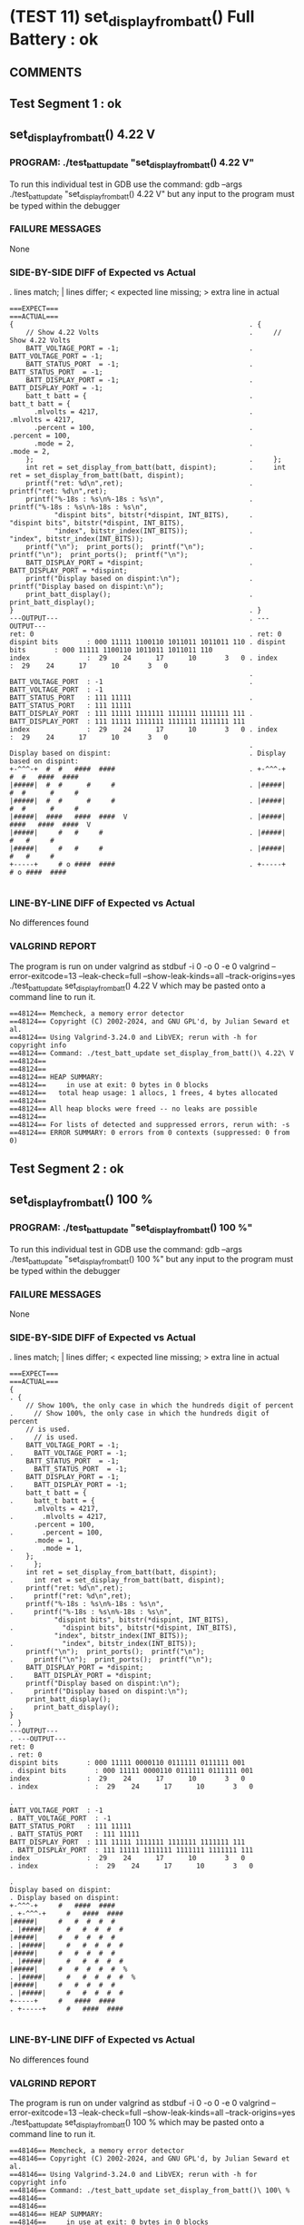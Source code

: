 * (TEST 11) set_display_from_batt() Full Battery : ok
** COMMENTS


** Test Segment 1 : ok
** set_display_from_batt() 4.22 V

*** PROGRAM: ./test_batt_update "set_display_from_batt() 4.22 V"
To run this individual test in GDB use the command:
gdb --args ./test_batt_update "set_display_from_batt() 4.22 V"
but any input to the program must be typed within the debugger

*** FAILURE MESSAGES
None

*** SIDE-BY-SIDE DIFF of Expected vs Actual
. lines match; | lines differ; < expected line missing; > extra line in actual

#+BEGIN_SRC sdiff
===EXPECT===                                                 ===ACTUAL===
{                                                          . {
    // Show 4.22 Volts                                     .     // Show 4.22 Volts
    BATT_VOLTAGE_PORT = -1;                                .     BATT_VOLTAGE_PORT = -1;
    BATT_STATUS_PORT  = -1;                                .     BATT_STATUS_PORT  = -1;
    BATT_DISPLAY_PORT = -1;                                .     BATT_DISPLAY_PORT = -1;
    batt_t batt = {                                        .     batt_t batt = {
      .mlvolts = 4217,                                     .       .mlvolts = 4217,
      .percent = 100,                                      .       .percent = 100,
      .mode = 2,                                           .       .mode = 2,
    };                                                     .     };
    int ret = set_display_from_batt(batt, dispint);        .     int ret = set_display_from_batt(batt, dispint);
    printf("ret: %d\n",ret);                               .     printf("ret: %d\n",ret);
    printf("%-18s : %s\n%-18s : %s\n",                     .     printf("%-18s : %s\n%-18s : %s\n",
           "dispint bits", bitstr(*dispint, INT_BITS),     .            "dispint bits", bitstr(*dispint, INT_BITS),
           "index", bitstr_index(INT_BITS));               .            "index", bitstr_index(INT_BITS));
    printf("\n");  print_ports();  printf("\n");           .     printf("\n");  print_ports();  printf("\n");
    BATT_DISPLAY_PORT = *dispint;                          .     BATT_DISPLAY_PORT = *dispint;
    printf("Display based on dispint:\n");                 .     printf("Display based on dispint:\n");
    print_batt_display();                                  .     print_batt_display();
}                                                          . }
---OUTPUT---                                               . ---OUTPUT---
ret: 0                                                     . ret: 0
dispint bits       : 000 11111 1100110 1011011 1011011 110 . dispint bits       : 000 11111 1100110 1011011 1011011 110
index              :  29    24      17      10       3   0 . index              :  29    24      17      10       3   0
                                                           . 
BATT_VOLTAGE_PORT  : -1                                    . BATT_VOLTAGE_PORT  : -1
BATT_STATUS_PORT   : 111 11111                             . BATT_STATUS_PORT   : 111 11111
BATT_DISPLAY_PORT  : 111 11111 1111111 1111111 1111111 111 . BATT_DISPLAY_PORT  : 111 11111 1111111 1111111 1111111 111
index              :  29    24      17      10       3   0 . index              :  29    24      17      10       3   0
                                                           . 
Display based on dispint:                                  . Display based on dispint:
+-^^^-+  #  #   ####  ####                                 . +-^^^-+  #  #   ####  ####     
|#####|  #  #      #     #                                 . |#####|  #  #      #     #     
|#####|  #  #      #     #                                 . |#####|  #  #      #     #     
|#####|  ####   ####  ####  V                              . |#####|  ####   ####  ####  V  
|#####|     #   #     #                                    . |#####|     #   #     #        
|#####|     #   #     #                                    . |#####|     #   #     #        
+-----+     # o ####  ####                                 . +-----+     # o ####  ####     

#+END_SRC

*** LINE-BY-LINE DIFF of Expected vs Actual
No differences found

*** VALGRIND REPORT
The program is run on under valgrind as
stdbuf -i 0 -o 0 -e 0 valgrind --error-exitcode=13 --leak-check=full --show-leak-kinds=all --track-origins=yes ./test_batt_update set_display_from_batt() 4.22 V
which may be pasted onto a command line to run it.

#+BEGIN_SRC text
==48124== Memcheck, a memory error detector
==48124== Copyright (C) 2002-2024, and GNU GPL'd, by Julian Seward et al.
==48124== Using Valgrind-3.24.0 and LibVEX; rerun with -h for copyright info
==48124== Command: ./test_batt_update set_display_from_batt()\ 4.22\ V
==48124== 
==48124== 
==48124== HEAP SUMMARY:
==48124==     in use at exit: 0 bytes in 0 blocks
==48124==   total heap usage: 1 allocs, 1 frees, 4 bytes allocated
==48124== 
==48124== All heap blocks were freed -- no leaks are possible
==48124== 
==48124== For lists of detected and suppressed errors, rerun with: -s
==48124== ERROR SUMMARY: 0 errors from 0 contexts (suppressed: 0 from 0)
#+END_SRC

** Test Segment 2 : ok
** set_display_from_batt() 100 %

*** PROGRAM: ./test_batt_update "set_display_from_batt() 100 %"
To run this individual test in GDB use the command:
gdb --args ./test_batt_update "set_display_from_batt() 100 %"
but any input to the program must be typed within the debugger

*** FAILURE MESSAGES
None

*** SIDE-BY-SIDE DIFF of Expected vs Actual
. lines match; | lines differ; < expected line missing; > extra line in actual

#+BEGIN_SRC sdiff
===EXPECT===                                                             ===ACTUAL===
{                                                                      . {
    // Show 100%, the only case in which the hundreds digit of percent .     // Show 100%, the only case in which the hundreds digit of percent
    // is used.                                                        .     // is used.
    BATT_VOLTAGE_PORT = -1;                                            .     BATT_VOLTAGE_PORT = -1;
    BATT_STATUS_PORT  = -1;                                            .     BATT_STATUS_PORT  = -1;
    BATT_DISPLAY_PORT = -1;                                            .     BATT_DISPLAY_PORT = -1;
    batt_t batt = {                                                    .     batt_t batt = {
      .mlvolts = 4217,                                                 .       .mlvolts = 4217,
      .percent = 100,                                                  .       .percent = 100,
      .mode = 1,                                                       .       .mode = 1,
    };                                                                 .     };
    int ret = set_display_from_batt(batt, dispint);                    .     int ret = set_display_from_batt(batt, dispint);
    printf("ret: %d\n",ret);                                           .     printf("ret: %d\n",ret);
    printf("%-18s : %s\n%-18s : %s\n",                                 .     printf("%-18s : %s\n%-18s : %s\n",
           "dispint bits", bitstr(*dispint, INT_BITS),                 .            "dispint bits", bitstr(*dispint, INT_BITS),
           "index", bitstr_index(INT_BITS));                           .            "index", bitstr_index(INT_BITS));
    printf("\n");  print_ports();  printf("\n");                       .     printf("\n");  print_ports();  printf("\n");
    BATT_DISPLAY_PORT = *dispint;                                      .     BATT_DISPLAY_PORT = *dispint;
    printf("Display based on dispint:\n");                             .     printf("Display based on dispint:\n");
    print_batt_display();                                              .     print_batt_display();
}                                                                      . }
---OUTPUT---                                                           . ---OUTPUT---
ret: 0                                                                 . ret: 0
dispint bits       : 000 11111 0000110 0111111 0111111 001             . dispint bits       : 000 11111 0000110 0111111 0111111 001
index              :  29    24      17      10       3   0             . index              :  29    24      17      10       3   0
                                                                       . 
BATT_VOLTAGE_PORT  : -1                                                . BATT_VOLTAGE_PORT  : -1
BATT_STATUS_PORT   : 111 11111                                         . BATT_STATUS_PORT   : 111 11111
BATT_DISPLAY_PORT  : 111 11111 1111111 1111111 1111111 111             . BATT_DISPLAY_PORT  : 111 11111 1111111 1111111 1111111 111
index              :  29    24      17      10       3   0             . index              :  29    24      17      10       3   0
                                                                       . 
Display based on dispint:                                              . Display based on dispint:
+-^^^-+     #   ####  ####                                             . +-^^^-+     #   ####  ####     
|#####|     #   #  #  #  #                                             . |#####|     #   #  #  #  #     
|#####|     #   #  #  #  #                                             . |#####|     #   #  #  #  #     
|#####|     #   #  #  #  #                                             . |#####|     #   #  #  #  #     
|#####|     #   #  #  #  #  %                                          . |#####|     #   #  #  #  #  %  
|#####|     #   #  #  #  #                                             . |#####|     #   #  #  #  #     
+-----+     #   ####  ####                                             . +-----+     #   ####  ####     

#+END_SRC

*** LINE-BY-LINE DIFF of Expected vs Actual
No differences found

*** VALGRIND REPORT
The program is run on under valgrind as
stdbuf -i 0 -o 0 -e 0 valgrind --error-exitcode=13 --leak-check=full --show-leak-kinds=all --track-origins=yes ./test_batt_update set_display_from_batt() 100 %
which may be pasted onto a command line to run it.

#+BEGIN_SRC text
==48146== Memcheck, a memory error detector
==48146== Copyright (C) 2002-2024, and GNU GPL'd, by Julian Seward et al.
==48146== Using Valgrind-3.24.0 and LibVEX; rerun with -h for copyright info
==48146== Command: ./test_batt_update set_display_from_batt()\ 100\ %
==48146== 
==48146== 
==48146== HEAP SUMMARY:
==48146==     in use at exit: 0 bytes in 0 blocks
==48146==   total heap usage: 1 allocs, 1 frees, 4 bytes allocated
==48146== 
==48146== All heap blocks were freed -- no leaks are possible
==48146== 
==48146== For lists of detected and suppressed errors, rerun with: -s
==48146== ERROR SUMMARY: 0 errors from 0 contexts (suppressed: 0 from 0)
#+END_SRC

** SUMMARY
Test Passed
